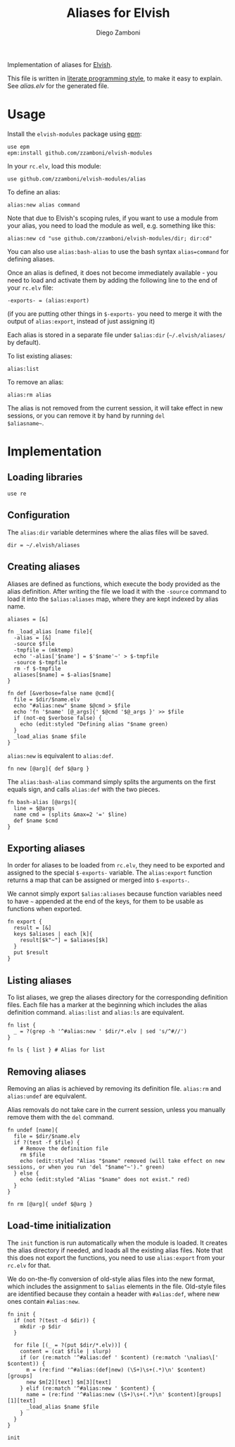 #+title: Aliases for Elvish
#+author: Diego Zamboni
#+email: diego@zzamboni.org

Implementation of aliases for [[http://elvish.io][Elvish]].

This file is written in [[http://www.howardism.org/Technical/Emacs/literate-programming-tutorial.html][literate programming style]], to make it easy
to explain. See [[alias.elv][alias.elv]] for the generated file.

* Table of Contents                                            :TOC:noexport:
- [[#usage][Usage]]
- [[#implementation][Implementation]]
  - [[#loading-libraries][Loading libraries]]
  - [[#configuration][Configuration]]
  - [[#creating-aliases][Creating aliases]]
  - [[#exporting-aliases][Exporting aliases]]
  - [[#listing-aliases][Listing aliases]]
  - [[#removing-aliases][Removing aliases]]
  - [[#load-time-initialization][Load-time initialization]]

* Usage

Install the =elvish-modules= package using [[https://elvish.io/ref/epm.html][epm]]:

#+begin_src elvish
  use epm
  epm:install github.com/zzamboni/elvish-modules
#+end_src

In your =rc.elv=, load this module:

#+begin_src elvish
  use github.com/zzamboni/elvish-modules/alias
#+end_src

To define an alias:

#+begin_src elvish
  alias:new alias command
#+end_src

Note that due to Elvish's scoping rules, if you want to use a module
from your alias, you need to load the module as well, e.g. something
like this:

#+begin_src elvish
  alias:new cd "use github.com/zzamboni/elvish-modules/dir; dir:cd"
#+end_src

You can also use =alias:bash-alias= to use the bash syntax
=alias=command= for defining aliases.

Once an alias is defined, it does not become immediately available -
you need to load and activate them by adding the following line to the
end of your =rc.elv= file:

#+begin_src elvish
  -exports- = (alias:export)
#+end_src

(if you are putting other things in =$-exports-= you need to merge it
with the output of =alias:export=, instead of just assigning it)

Each alias is stored in a separate file under =$alias:dir=
(=~/.elvish/aliases/= by default).

To list existing aliases:

#+begin_src elvish
  alias:list
#+end_src

To remove an alias:

#+begin_src elvish
  alias:rm alias
#+end_src

The alias is not removed from the current session, it will take effect
in new sessions, or you can remove it by hand by running =del
$aliasname~=.

* Implementation
:PROPERTIES:
:header-args:elvish: :tangle (concat (file-name-sans-extension (buffer-file-name)) ".elv")
:header-args: :mkdirp yes :comments no
:END:

#+begin_src elvish :exports none
  # DO NOT EDIT THIS FILE DIRECTLY
  # This is a file generated from a literate programing source file located at
  # https://github.com/zzamboni/elvish-modules/blob/master/alias.org.
  # You should make any changes there and regenerate it from Emacs org-mode using C-c C-v t
#+end_src

** Loading libraries

#+begin_src elvish
  use re
#+end_src

** Configuration

The =alias:dir= variable determines where the alias files will be saved.

#+begin_src elvish
  dir = ~/.elvish/aliases
#+end_src

** Creating aliases

Aliases are defined as functions, which execute the body provided as
the alias definition. After writing the file we load it with the
=-source= command to load it into the =$alias:aliases= map, where they are
kept indexed by alias name.

#+begin_src elvish
  aliases = [&]
#+end_src

#+begin_src elvish
  fn _load_alias [name file]{
    -alias = [&]
    -source $file
    -tmpfile = (mktemp)
    echo '-alias['$name'] = $'$name'~' > $-tmpfile
    -source $-tmpfile
    rm -f $-tmpfile
    aliases[$name] = $-alias[$name]
  }
#+end_src

#+begin_src elvish
  fn def [&verbose=false name @cmd]{
    file = $dir/$name.elv
    echo "#alias:new" $name $@cmd > $file
    echo 'fn '$name' [@_args]{' $@cmd '$@_args }' >> $file
    if (not-eq $verbose false) {
      echo (edit:styled "Defining alias "$name green)
    }
    _load_alias $name $file
  }
#+end_src

=alias:new= is equivalent to =alias:def=.

#+begin_src elvish
  fn new [@arg]{ def $@arg }
#+end_src

The =alias:bash-alias= command simply splits the arguments on the first
equals sign, and calls =alias:def= with the two pieces.

#+begin_src elvish
  fn bash-alias [@args]{
    line = $@args
    name cmd = (splits &max=2 '=' $line)
    def $name $cmd
  }
#+end_src

** Exporting aliases

In order for aliases to be loaded from =rc.elv=, they need to be
exported and assigned to the special =$-exports-= variable. The
=alias:export= function returns a map that can be assigned or merged
into =$-exports-=.

We cannot simply export =$alias:aliases= because function variables need
to have =~= appended at the end of the keys, for them to be usable as
functions when exported.

#+begin_src elvish
  fn export {
    result = [&]
    keys $aliases | each [k]{
      result[$k"~"] = $aliases[$k]
    }
    put $result
  }
#+end_src

** Listing aliases

To list aliases, we grep the aliases directory for the corresponding
definition files. Each file has a marker at the beginning which
includes the alias definition command. =alias:list= and =alias:ls= are
equivalent.

#+begin_src elvish
  fn list {
    _ = ?(grep -h '^#alias:new ' $dir/*.elv | sed 's/^#//')
  }

  fn ls { list } # Alias for list
#+end_src

** Removing aliases

Removing an alias is achieved by removing its definition
file. =alias:rm= and =alias:undef= are equivalent.

Alias removals do not take care in the current session, unless you
manually remove them with the =del= command.

#+begin_src elvish
  fn undef [name]{
    file = $dir/$name.elv
    if ?(test -f $file) {
      # Remove the definition file
      rm $file
      echo (edit:styled "Alias "$name" removed (will take effect on new sessions, or when you run 'del "$name"~')." green)
    } else {
      echo (edit:styled "Alias "$name" does not exist." red)
    }
  }

  fn rm [@arg]{ undef $@arg }
#+end_src

** Load-time initialization

The =init= function is run automatically when the module is loaded. It
creates the alias directory if needed, and loads all the existing
alias files. Note that this does not export the functions, you need to
use =alias:export= from your =rc.elv= for that.

We do on-the-fly conversion of old-style alias files into the new
format, which includes the assignment to =$alias= elements in the
file. Old-style files are identified because they contain a header
with =#alias:def=, where new ones contain =#alias:new=.

#+begin_src elvish
  fn init {
    if (not ?(test -d $dir)) {
      mkdir -p $dir
    }

    for file [(_ = ?(put $dir/*.elv))] {
      content = (cat $file | slurp)
      if (or (re:match '^#alias:def ' $content) (re:match '\nalias\[' $content)) {
        m = (re:find '^#alias:(def|new) (\S+)\s+(.*)\n' $content)[groups]
        new $m[2][text] $m[3][text]
      } elif (re:match '^#alias:new ' $content) {
        name = (re:find '^#alias:new (\S+)\s+(.*)\n' $content)[groups][1][text]
        _load_alias $name $file
      }
    }
  }

  init
#+end_src
